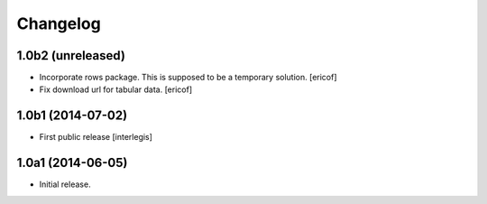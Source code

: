 Changelog
=========

1.0b2 (unreleased)
------------------

- Incorporate rows package. This is supposed to be a temporary solution.
  [ericof]

- Fix download url for tabular data.
  [ericof]


1.0b1 (2014-07-02)
------------------

- First public release
  [interlegis]


1.0a1 (2014-06-05)
------------------

- Initial release.
